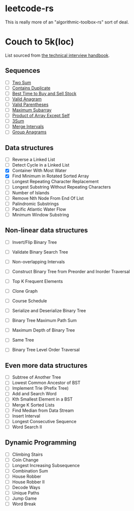 * leetcode-rs
This is really more of an "algorithmic-toolbox-rs" sort of deal.

* Couch to 5k(loc)
List sourced from [[https://www.techinterviewhandbook.org/best-practice-questions/][the technical interview handbook]].

** Sequences
- [ ] [[https://leetcode.com/problems/two-sum/][Two Sum]]
- [ ] [[https://leetcode.com/problems/contains-duplicate/][Contains Duplicate]]
- [ ] [[https://leetcode.com/problems/best-time-to-buy-and-sell-stock/][Best Time to Buy and Sell Stock]]
- [ ] [[https://leetcode.com/problems/valid-anagram/][Valid Anagram]]
- [ ] [[https://leetcode.com/problems/valid-parentheses/][Valid Parentheses]]
- [ ] [[https://leetcode.com/problems/maximum-subarray/][Maximum Subarray]]
- [ ] [[https://leetcode.com/problems/product-of-array-except-self/][Product of Array Except Self]]
- [ ] [[https://leetcode.com/problems/3sum/][3Sum]]
- [ ] [[https://leetcode.com/problems/merge-intervals/][Merge Intervals]]
- [ ] [[https://leetcode.com/problems/group-anagrams/][Group Anagrams]]

** Data structures
- [ ] Reverse a Linked List
- [ ] Detect Cycle in a Linked List
- [X] Container With Most Water
- [X] Find Minimum in Rotated Sorted Array
- [ ] Longest Repeating Character Replacement
- [ ] Longest Substring Without Repeating Characters
- [ ] Number of Islands
- [ ] Remove Nth Node From End Of List
- [ ] Palindromic Substrings
- [ ] Pacific Atlantic Water Flow
- [ ] Minimum Window Substring

** Non-linear data structures
- [ ] Invert/Flip Binary Tree
- [ ] Validate Binary Search Tree
- [ ] Non-overlapping Intervals
- [ ] Construct Binary Tree from Preorder and Inorder Traversal
- [ ] Top K Frequent Elements
- [ ] Clone Graph
- [ ] Course Schedule
- [ ] Serialize and Deserialize Binary Tree
- [ ] Binary Tree Maximum Path Sum

- [ ] Maximum Depth of Binary Tree
- [ ] Same Tree
- [ ] Binary Tree Level Order Traversal

** Even more data structures
- [ ] Subtree of Another Tree
- [ ] Lowest Common Ancestor of BST
- [ ] Implement Trie (Prefix Tree)
- [ ] Add and Search Word
- [ ] Kth Smallest Element in a BST
- [ ] Merge K Sorted Lists
- [ ] Find Median from Data Stream
- [ ] Insert Interval
- [ ] Longest Consecutive Sequence
- [ ] Word Search II

** Dynamic Programming
- [ ] Climbing Stairs
- [ ] Coin Change
- [ ] Longest Increasing Subsequence
- [ ] Combination Sum
- [ ] House Robber
- [ ] House Robber II
- [ ] Decode Ways
- [ ] Unique Paths
- [ ] Jump Game
- [ ] Word Break
